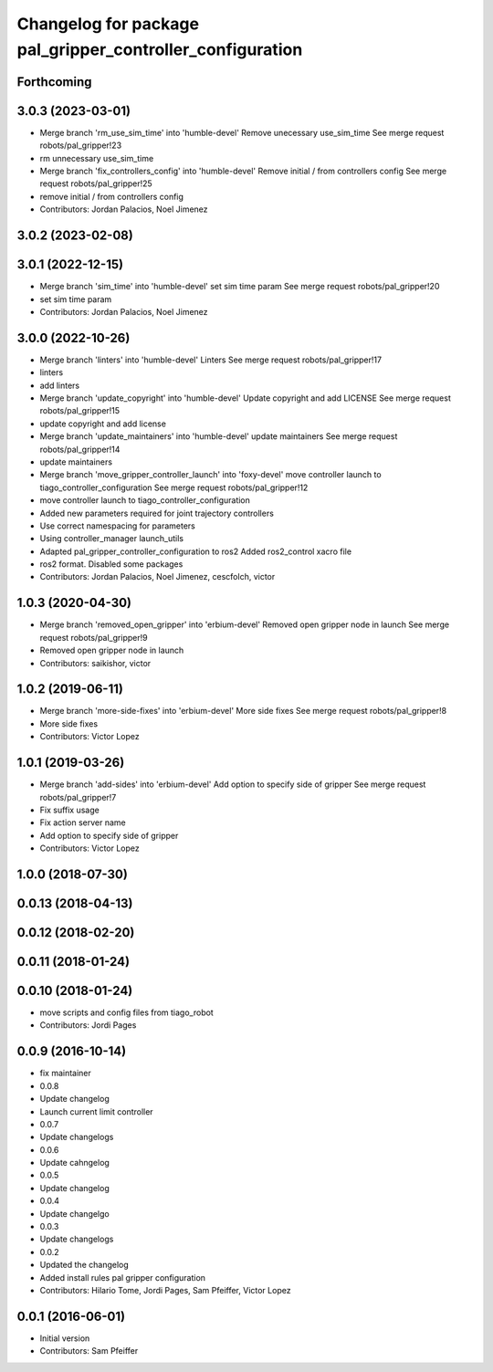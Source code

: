 ^^^^^^^^^^^^^^^^^^^^^^^^^^^^^^^^^^^^^^^^^^^^^^^^^^^^^^^^^^
Changelog for package pal_gripper_controller_configuration
^^^^^^^^^^^^^^^^^^^^^^^^^^^^^^^^^^^^^^^^^^^^^^^^^^^^^^^^^^

Forthcoming
-----------

3.0.3 (2023-03-01)
------------------
* Merge branch 'rm_use_sim_time' into 'humble-devel'
  Remove unecessary use_sim_time
  See merge request robots/pal_gripper!23
* rm unnecessary use_sim_time
* Merge branch 'fix_controllers_config' into 'humble-devel'
  Remove initial / from controllers config
  See merge request robots/pal_gripper!25
* remove initial / from controllers config
* Contributors: Jordan Palacios, Noel Jimenez

3.0.2 (2023-02-08)
------------------

3.0.1 (2022-12-15)
------------------
* Merge branch 'sim_time' into 'humble-devel'
  set sim time param
  See merge request robots/pal_gripper!20
* set sim time param
* Contributors: Jordan Palacios, Noel Jimenez

3.0.0 (2022-10-26)
------------------
* Merge branch 'linters' into 'humble-devel'
  Linters
  See merge request robots/pal_gripper!17
* linters
* add linters
* Merge branch 'update_copyright' into 'humble-devel'
  Update copyright and add LICENSE
  See merge request robots/pal_gripper!15
* update copyright and add license
* Merge branch 'update_maintainers' into 'humble-devel'
  update maintainers
  See merge request robots/pal_gripper!14
* update maintainers
* Merge branch 'move_gripper_controller_launch' into 'foxy-devel'
  move controller launch to tiago_controller_configuration
  See merge request robots/pal_gripper!12
* move controller launch to tiago_controller_configuration
* Added new parameters required for joint trajectory controllers
* Use correct namespacing for parameters
* Using controller_manager launch_utils
* Adapted pal_gripper_controller_configuration to ros2
  Added ros2_control xacro file
* ros2 format. Disabled some packages
* Contributors: Jordan Palacios, Noel Jimenez, cescfolch, victor

1.0.3 (2020-04-30)
------------------
* Merge branch 'removed_open_gripper' into 'erbium-devel'
  Removed open gripper node in launch
  See merge request robots/pal_gripper!9
* Removed open gripper node in launch
* Contributors: saikishor, victor

1.0.2 (2019-06-11)
------------------
* Merge branch 'more-side-fixes' into 'erbium-devel'
  More side fixes
  See merge request robots/pal_gripper!8
* More side fixes
* Contributors: Victor Lopez

1.0.1 (2019-03-26)
------------------
* Merge branch 'add-sides' into 'erbium-devel'
  Add option to specify side of gripper
  See merge request robots/pal_gripper!7
* Fix suffix usage
* Fix action server name
* Add option to specify side of gripper
* Contributors: Victor Lopez

1.0.0 (2018-07-30)
------------------

0.0.13 (2018-04-13)
-------------------

0.0.12 (2018-02-20)
-------------------

0.0.11 (2018-01-24)
-------------------

0.0.10 (2018-01-24)
-------------------
* move scripts and config files from tiago_robot
* Contributors: Jordi Pages

0.0.9 (2016-10-14)
------------------
* fix maintainer
* 0.0.8
* Update changelog
* Launch current limit controller
* 0.0.7
* Update changelogs
* 0.0.6
* Update cahngelog
* 0.0.5
* Update changelog
* 0.0.4
* Update changelgo
* 0.0.3
* Update changelogs
* 0.0.2
* Updated the changelog
* Added install rules pal gripper configuration
* Contributors: Hilario Tome, Jordi Pages, Sam Pfeiffer, Victor Lopez

0.0.1 (2016-06-01)
------------------
* Initial version
* Contributors: Sam Pfeiffer
